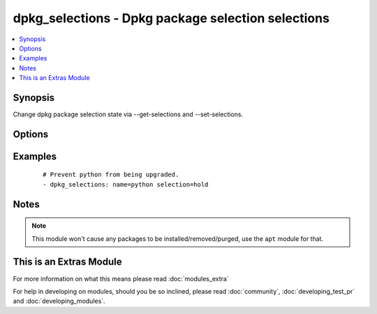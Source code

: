 .. _dpkg_selections:


dpkg_selections - Dpkg package selection selections
+++++++++++++++++++++++++++++++++++++++++++++++++++

.. versionadded:: 2.0


.. contents::
   :local:
   :depth: 1


Synopsis
--------

Change dpkg package selection state via --get-selections and --set-selections.




Options
-------

.. raw:: html

    <table border=1 cellpadding=4>
    <tr>
    <th class="head">parameter</th>
    <th class="head">required</th>
    <th class="head">default</th>
    <th class="head">choices</th>
    <th class="head">comments</th>
    </tr>
            <tr>
    <td>name<br/><div style="font-size: small;"></div></td>
    <td>yes</td>
    <td></td>
        <td><ul></ul></td>
        <td><div>Name of the package</div></td></tr>
            <tr>
    <td>selection<br/><div style="font-size: small;"></div></td>
    <td>yes</td>
    <td></td>
        <td><ul><li>install</li><li>hold</li><li>deinstall</li><li>purge</li></ul></td>
        <td><div>The selection state to set the package to.</div></td></tr>
        </table>
    </br>



Examples
--------

 ::

    # Prevent python from being upgraded.
    - dpkg_selections: name=python selection=hold


Notes
-----

.. note:: This module won't cause any packages to be installed/removed/purged, use the ``apt`` module for that.


    
This is an Extras Module
------------------------

For more information on what this means please read :doc:`modules_extra`

    
For help in developing on modules, should you be so inclined, please read :doc:`community`, :doc:`developing_test_pr` and :doc:`developing_modules`.

